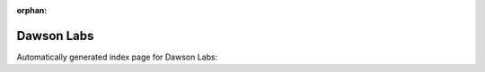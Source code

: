 
:orphan:

Dawson Labs
===========

Automatically generated index page for Dawson Labs:

.. raw:: html

   <ul>

   </ul>
     <a href="createcallregions.html">
       <p style="margin-bottom: 5px"><b>Create genomic call regions</b> <span style="margin-left: 10px; color: darkgray">CreateCallRegions</span></p>
       
       <p><span style="margin-right: 10px; color: darkgray">(1 versions)</span><a class="version-button" href="createcallregions.html" style="margin-bottom: 10px">
       v<b>0.1.0</b>
     </a></p>
     </a>
     <hr />
         
     <a href="freebayessomaticworkflow.html">
       <p style="margin-bottom: 5px"><b>Freebayes somatic workflow</b> <span style="margin-left: 10px; color: darkgray">FreeBayesSomaticWorkflow</span></p>
       
       <p><span style="margin-right: 10px; color: darkgray">(1 versions)</span><a class="version-button" href="freebayessomaticworkflow.html" style="margin-bottom: 10px">
       v<b>0.1</b>
     </a></p>
     </a>
     <hr />
         
     <a href="mutect2jointsomaticworkflow.html">
       <p style="margin-bottom: 5px"><b>Mutect2 joint somatic variant calling workflow</b> <span style="margin-left: 10px; color: darkgray">Mutect2JointSomaticWorkflow</span></p>
       
       <p><span style="margin-right: 10px; color: darkgray">(1 versions)</span><a class="version-button" href="mutect2jointsomaticworkflow.html" style="margin-bottom: 10px">
       v<b>0.1</b>
     </a></p>
     </a>
     <hr />
         
     <a href="strelka2passworkflow.html">
       <p style="margin-bottom: 5px"><b>Strelka 2Pass analysis</b> <span style="margin-left: 10px; color: darkgray">Strelka2PassWorkflow</span></p>
       
       <p><span style="margin-right: 10px; color: darkgray">(1 versions)</span><a class="version-button" href="strelka2passworkflow.html" style="margin-bottom: 10px">
       v<b>0.1</b>
     </a></p>
     </a>
     <hr />
         
     <a href="strelka2passworkflowstep1.html">
       <p style="margin-bottom: 5px"><b>Strelka 2Pass analysis step1</b> <span style="margin-left: 10px; color: darkgray">Strelka2PassWorkflowStep1</span></p>
       
       <p><span style="margin-right: 10px; color: darkgray">(1 versions)</span><a class="version-button" href="strelka2passworkflowstep1.html" style="margin-bottom: 10px">
       v<b>0.1</b>
     </a></p>
     </a>
     <hr />
         
     <a href="strelka2passworkflowstep2.html">
       <p style="margin-bottom: 5px"><b>Strelka 2Pass analysis step 2</b> <span style="margin-left: 10px; color: darkgray">Strelka2PassWorkflowStep2</span></p>
       
       <p><span style="margin-right: 10px; color: darkgray">(1 versions)</span><a class="version-button" href="strelka2passworkflowstep2.html" style="margin-bottom: 10px">
       v<b>0.1</b>
     </a></p>
     </a>
     <hr />
         
     <a href="callsomaticfreebayes.html">
       <p style="margin-bottom: 5px"><b>Call Somatic Variants from freebayes</b> <span style="margin-left: 10px; color: darkgray">callSomaticFreeBayes</span></p>
       
       <p><span style="margin-right: 10px; color: darkgray">(1 versions)</span><a class="version-button" href="callsomaticfreebayes.html" style="margin-bottom: 10px">
       v<b>0.1.7</b>
     </a></p>
     </a>
     <hr />
         
     <a href="refilterstrelka2calls.html">
       <p style="margin-bottom: 5px"><b>Refilter Strelka2 Variant Calls</b> <span style="margin-left: 10px; color: darkgray">refilterStrelka2Calls</span></p>
       
       <p><span style="margin-right: 10px; color: darkgray">(1 versions)</span><a class="version-button" href="refilterstrelka2calls.html" style="margin-bottom: 10px">
       v<b>0.1.7</b>
     </a></p>
     </a>
     <hr />
         

